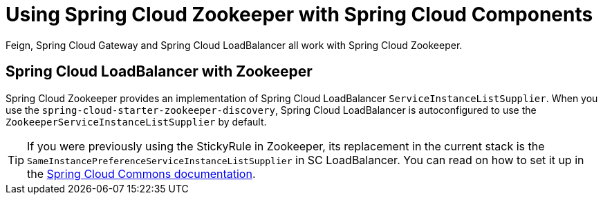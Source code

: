 [[spring-cloud-zookeeper-other-componentes]]
= Using Spring Cloud Zookeeper with Spring Cloud Components

Feign, Spring Cloud Gateway and Spring Cloud LoadBalancer all work with Spring Cloud Zookeeper.

[[spring-cloud-loadbalancer-with-zookeeper]]
== Spring Cloud LoadBalancer with Zookeeper

Spring Cloud Zookeeper provides an implementation of Spring Cloud LoadBalancer `ServiceInstanceListSupplier`.
When you use the  `spring-cloud-starter-zookeeper-discovery`, Spring Cloud LoadBalancer is autoconfigured to use the
`ZookeeperServiceInstanceListSupplier` by default.

TIP: If you were previously using the StickyRule in Zookeeper, its replacement in the current stack
is the `SameInstancePreferenceServiceInstanceListSupplier` in SC LoadBalancer. You can read on how to set it up in the https://docs.spring.io/spring-cloud-commons/docs/current/reference/html/#spring-cloud-loadbalancer[Spring Cloud Commons documentation].

